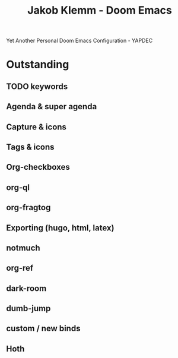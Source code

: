 #+TITLE:   Jakob Klemm - Doom Emacs
Yet Another Personal Doom Emacs Configuration - YAPDEC
* Outstanding
** TODO keywords
** Agenda & super agenda
** Capture & icons
** Tags & icons
** Org-checkboxes
** org-ql
** org-fragtog
** Exporting (hugo, html, latex)
** notmuch
** org-ref
** dark-room
** dumb-jump
** custom / new binds
** Hoth
